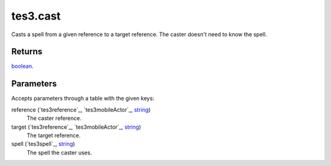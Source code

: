 tes3.cast
====================================================================================================

Casts a spell from a given reference to a target reference. The caster doesn't need to know the spell.

Returns
----------------------------------------------------------------------------------------------------

`boolean`_.

Parameters
----------------------------------------------------------------------------------------------------

Accepts parameters through a table with the given keys:

reference (`tes3reference`_, `tes3mobileActor`_, `string`_)
    The caster reference.

target (`tes3reference`_, `tes3mobileActor`_, `string`_)
    The target reference.

spell (`tes3spell`_, `string`_)
    The spell the caster uses.

.. _`bool`: ../../../lua/type/boolean.html
.. _`nil`: ../../../lua/type/nil.html
.. _`table`: ../../../lua/type/table.html
.. _`string`: ../../../lua/type/string.html
.. _`number`: ../../../lua/type/number.html
.. _`boolean`: ../../../lua/type/boolean.html
.. _`function`: ../../../lua/type/function.html
